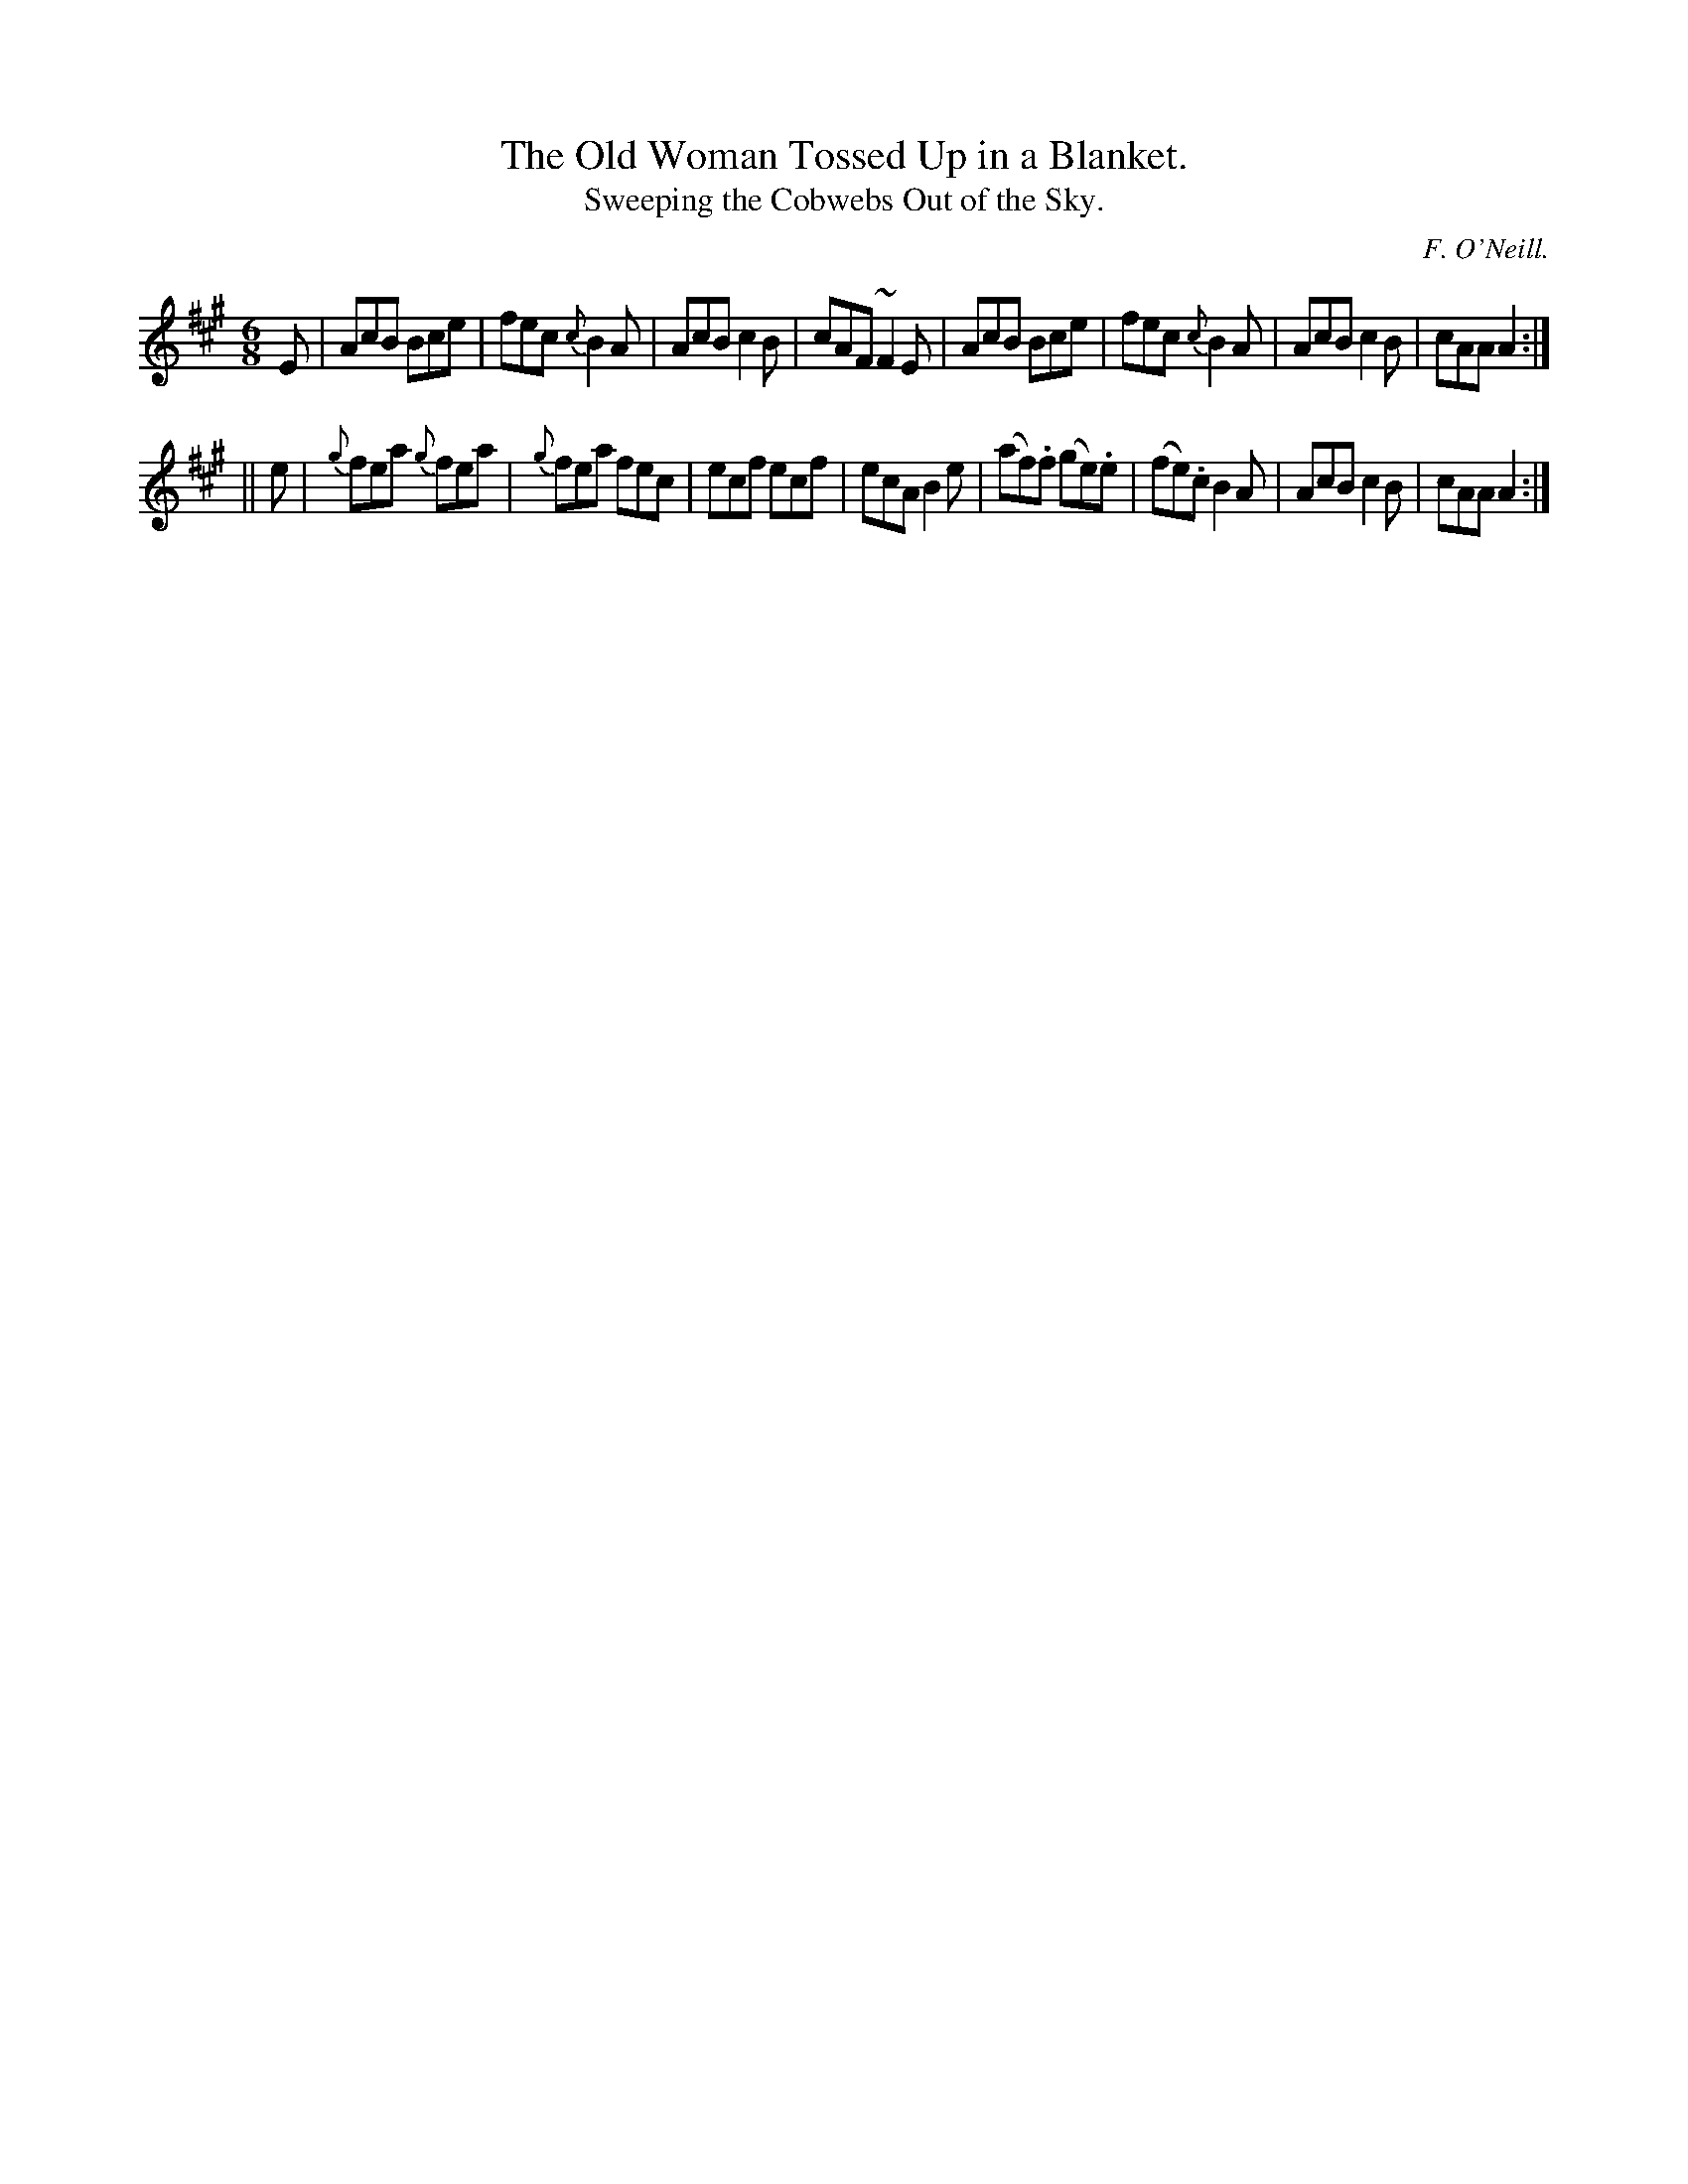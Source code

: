 X:771
T:The Old Woman Tossed Up in a Blanket.
T:Sweeping the Cobwebs Out of the Sky.
C:F. O'Neill.
B:O'Neill's Music of Ireland
N:O'Neill's - 771
M:6/8
R:Jig
K:A
E|AcB Bce|fec {c}B2 A|AcB c2 B|cAF ~F2 E|\
AcB Bce|fec {c}B2 A|AcB c2 B|cAA A2:|
||e|{g}fea {g}fea|{g}fea fec|ecf ecf|ecA B2 e|\
(af).f (ge).e|(fe).c B2 A|AcB c2 B|cAA A2:|
